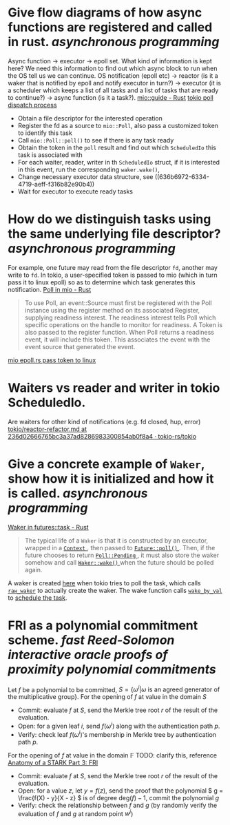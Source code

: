 * Give flow diagrams of how async functions are registered and called in rust. [[asynchronous programming]]
Async function -> executor -> epoll set.
What kind of information is kept here? We need this information to find out which async block to run when the OS tell us we can continue.
OS notification (epoll etc) -> reactor (is it a waker that is notified by epoll and notify executor in turn?) -> executor (it is a scheduler which keeps a list of all tasks and a list of tasks that are ready to continue?) -> async function (is it a task?).
[[https://docs.rs/mio/0.8.5/mio/guide/index.html][mio::guide - Rust]]
[[https://github.com/tokio-rs/tokio/blob/236d02666765bc3a37ad8286983300854ab0f8a4/tokio/src/runtime/io/mod.rs#L158-L204][tokio poll dispatch process]]
+ Obtain a file descriptor for the interested operation
+ Register the fd as a source to ~mio::Poll~, also pass a customized token to identify this task
+ Call ~mio::Poll::poll()~ to see if there is any task ready
+ Obtain the token in the ~poll~ result and find out which ~ScheduledIo~ this task is associated with
+ For each waiter, reader, writer in th ~ScheduledIo~ struct, if it is interested in this event, run the corresponding ~waker.wake()~,
+ Change necessary executor data structure, see ((636b6972-6334-4719-aeff-f316b82e90b4)) 
+ Wait for executor to execute ready tasks
* How do we distinguish tasks using the same underlying file descriptor? [[asynchronous programming]]
For example, one future may read from the file descriptor ~fd~, another may write to ~fd~.
In tokio, a user-specified token is passed to mio (which in turn pass it to linux epoll) so as to determine which task generates this notification.
[[https://docs.rs/mio/0.8.5/mio/struct.Poll.html][Poll in mio - Rust]]
#+BEGIN_QUOTE
To use Poll, an event::Source must first be registered with the Poll instance using the register method on its associated Register, supplying readiness interest. The readiness interest tells Poll which specific operations on the handle to monitor for readiness. A Token is also passed to the register function. When Poll returns a readiness event, it will include this token. This associates the event with the event source that generated the event.
#+END_QUOTE
[[https://github.com/tokio-rs/mio/blob/0accf7dc22f197245e6a1aa84096262cd6f6e4d4/src/sys/unix/selector/epoll.rs#L119-L128][mio epoll.rs pass token to linux]]
* Waiters vs reader and writer in tokio ScheduledIo.
Are waiters for other kind of notifications (e.g. fd closed, hup, error)
[[https://github.com/tokio-rs/tokio/blob/236d02666765bc3a37ad8286983300854ab0f8a4/tokio/docs/reactor-refactor.md#reworking-the-scheduledio-type][tokio/reactor-refactor.md at 236d02666765bc3a37ad8286983300854ab0f8a4 · tokio-rs/tokio]]
* Give a concrete example of ~Waker~, show how it is initialized and how it is called. [[asynchronous programming]]
:PROPERTIES:
:id: 636b6972-6334-4719-aeff-f316b82e90b4
:END:
[[https://docs.rs/futures/latest/futures/task/struct.Waker.html][Waker in futures::task - Rust]]
#+BEGIN_QUOTE
The typical life of a  ~Waker~  is that it is constructed by an executor, wrapped in a [[https://docs.rs/futures/latest/futures/task/struct.Context.html][ ~Context~ ]], then passed to [[https://docs.rs/futures/latest/futures/future/trait.Future.html#tymethod.poll][ ~Future::poll()~ ]]. Then, if the future chooses to return [[https://docs.rs/futures/latest/futures/task/enum.Poll.html#variant.Pending][ ~Poll::Pending~ ]], it must also store the waker somehow and call [[https://docs.rs/futures/latest/futures/task/struct.Waker.html#method.wake][ ~Waker::wake()~ ]] when the future should be polled again.
#+END_QUOTE
A waker is created [[https://github.com/tokio-rs/tokio/blob/236d02666765bc3a37ad8286983300854ab0f8a4/tokio/src/runtime/task/harness.rs#L85-L141][here]] when tokio tries to poll the task, which calls [[https://github.com/tokio-rs/tokio/blob/236d02666765bc3a37ad8286983300854ab0f8a4/tokio/src/runtime/task/waker.rs#L117-L130][~raw_waker~]] to actually create the waker. The wake function calls [[https://github.com/tokio-rs/tokio/blob/236d02666765bc3a37ad8286983300854ab0f8a4/tokio/src/runtime/task/harness.rs#L247-L279][~wake_by_val~]] to [[https://github.com/tokio-rs/tokio/blob/236d02666765bc3a37ad8286983300854ab0f8a4/tokio/src/runtime/task/mod.rs#L249-L270][schedule the task]].
* FRI as a polynomial commitment scheme. [[fast Reed-Solomon interactive oracle proofs of proximity]] [[polynomial commitments]] 
Let \( f \) be a polynomial to be committed, \( S = \{\omega^i |  \omega \text{ is an agreed generator of the multiplicative group} \} \).
For the opening of \( f \) at value in the domain \( S \)
+ Commit: evaluate \( f \) at \( S \), send the Merkle tree root \( r \) of the result of the evaluation.
+ Open: for a given leaf \( i \), send \( f(\omega^i) \) along with the authentication path \( p \).
+ Verify: check leaf \( f(\omega^i) \)'s membership in Merkle tree by authentication path \( p \).
For the opening of \( f \) at value in the domain \( \mathbb{F} \)
TODO: clarify this, reference [[https://neptune.cash/learn/stark-anatomy/fri/][ Anatomy of a STARK Part 3: FRI ]]
+ Commit: evaluate \( f \) at \( S \), send the Merkle tree root \( r \) of the result of the evaluation.
+ Open: for a value \( z \), let \( y = f(z) \), send the proof that the polynomial \( g = \frac{f(X) - y}{X - z} \) is of degree \(\mathrm{deg}(f) - 1 \), commit the polynomial \( g \)
+ Verify: check the relationship between \(f\) and \(g\) (by randomly verify the evaluation of \(f\) and \(g\) at random point \(w^j\))